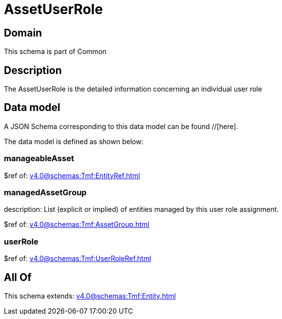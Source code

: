 = AssetUserRole

[#domain]
== Domain

This schema is part of Common

[#description]
== Description
The AssetUserRole is the detailed information concerning an individual user role


[#data_model]
== Data model

A JSON Schema corresponding to this data model can be found //[here].

The data model is defined as shown below:


=== manageableAsset
$ref of: xref:v4.0@schemas:Tmf:EntityRef.adoc[]


=== managedAssetGroup
description: List (explicit or implied) of entities managed by this user role assignment.

$ref of: xref:v4.0@schemas:Tmf:AssetGroup.adoc[]


=== userRole
$ref of: xref:v4.0@schemas:Tmf:UserRoleRef.adoc[]


[#all_of]
== All Of

This schema extends: xref:v4.0@schemas:Tmf:Entity.adoc[]
